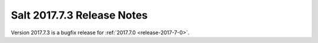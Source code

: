 ============================
Salt 2017.7.3 Release Notes
============================

Version 2017.7.3 is a bugfix release for :ref:`2017.7.0 <release-2017-7-0>`.

